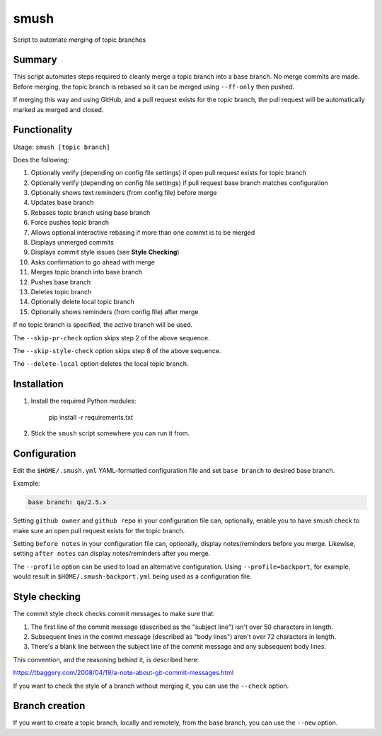 smush
=====

Script to automate merging of topic branches

Summary
-------

This script automates steps required to cleanly merge a topic branch into a
base branch. No merge commits are made. Before merging, the topic branch is
rebased so it can be merged using ``--ff-only`` then pushed.

If merging this way and using GitHub, and a pull request exists for the topic
branch, the pull request will be automatically marked as merged and closed.

Functionality
-------------

Usage: ``smush [topic branch]``

Does the following:


#. Optionally verify (depending on config file settings) if open pull request
   exists for topic branch
#. Optionally verify (depending on config file settings) if pull request base
   branch matches configuration
#. Optionally shows text reminders (from config file) before merge
#. Updates base branch
#. Rebases topic branch using base branch
#. Force pushes topic branch
#. Allows optional interactive rebasing if more than one commit is to be merged
#. Displays unmerged commits
#. Displays commit style issues (see **Style Checking**\ )
#. Asks confirmation to go ahead with merge
#. Merges topic branch into base branch
#. Pushes base branch
#. Deletes topic branch
#. Optionally delete local topic branch
#. Optionally shows reminders (from config file) after merge

If no topic branch is specified, the active branch will be used.

The ``--skip-pr-check`` option skips step 2 of the above sequence.

The ``--skip-style-check`` option skips step 8 of the above sequence.

The ``--delete-local`` option deletes the local topic branch.

Installation
------------


#. 
   Install the required Python modules:

    pip install -r requirements.txt

#. 
   Stick the ``smush`` script somewhere you can run it from.

Configuration
-------------

Edit the ``$HOME/.smush.yml`` YAML-formatted configuration file and set
``base branch`` to desired base branch.

Example:

.. code-block::

   base branch: qa/2.5.x


Setting ``github owner`` and ``github repo`` in your configuration file can,
optionally, enable you to have smush check to make sure an open pull request
exists for the topic branch.

Setting ``before notes`` in your configuration file can, optionally, display
notes/reminders before you merge. Likewise, setting ``after notes`` can display
notes/reminders after you merge.

The ``--profile`` option can be used to load an alternative configuration. Using
``--profile=backport``\ , for example, would result in ``$HOME/.smush-backport.yml``
being used as a configuration file.

Style checking
--------------

The commit style check checks commit messages to make sure that:


#. 
   The first line of the commit message (described as the "subject line") isn't
   over 50 characters in length.

#. 
   Subsequent lines in the commit message (described as "body lines") aren't
   over 72 characters in length.

#. 
   There's a blank line between the subject line of the commit message and any
   subsequent body lines.

This convention, and the reasoning behind it, is described here:

https://tbaggery.com/2008/04/19/a-note-about-git-commit-messages.html

If you want to check the style of a branch without merging it, you can use the
``--check`` option.

Branch creation
---------------

If you want to create a topic branch, locally and remotely, from the base
branch, you can use the ``--new`` option.
